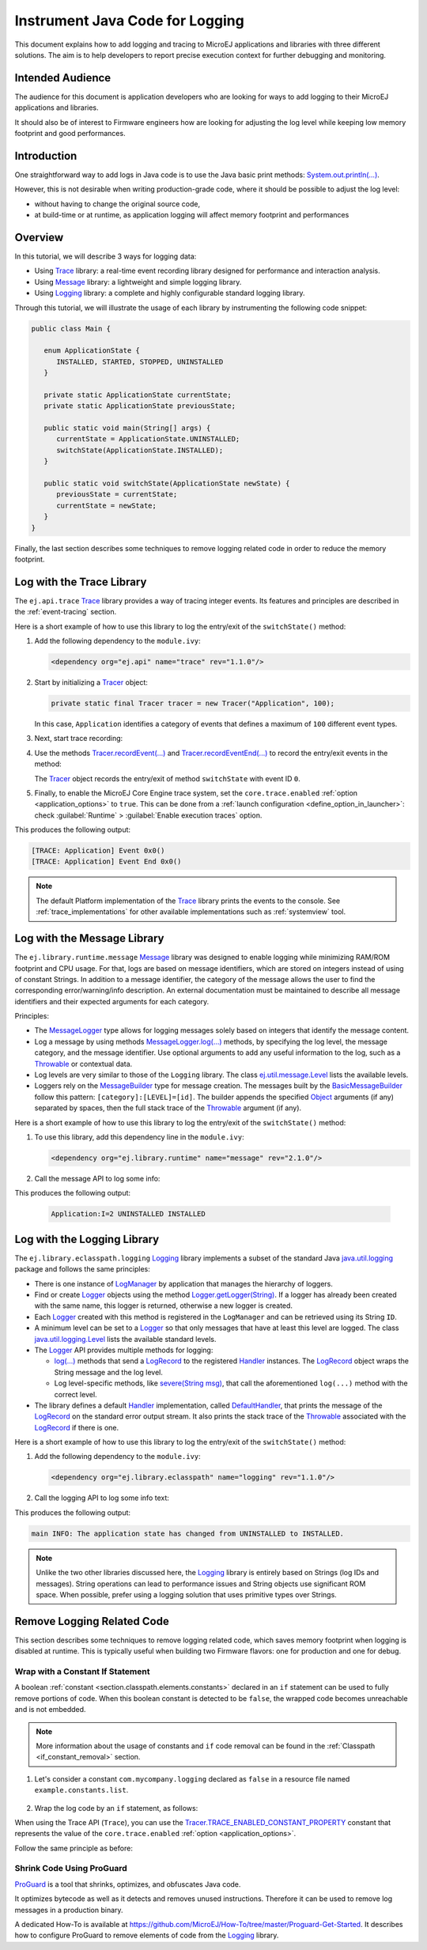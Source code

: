 .. _tutorial_instrument_java_code_for_logging:

Instrument Java Code for Logging
================================

This document explains how to add logging and tracing to MicroEJ applications and libraries with three different solutions. The aim is to help developers to report precise execution context for further debugging and monitoring.


Intended Audience
-----------------

The audience for this document is application developers who are looking for ways to add logging to their MicroEJ applications and libraries.

It should also be of interest to Firmware engineers how are looking for adjusting the log level while keeping low memory footprint and good performances.


Introduction
------------

One straightforward way to add logs in Java code is to use the Java basic print methods: `System.out.println(...)`_. 

However, this is not desirable when writing production-grade code, where it should be possible to adjust the log level:

- without having to change the original source code,
- at build-time or at runtime, as application logging will affect memory footprint and performances

.. _System.out.println(...): https://repository.microej.com/javadoc/microej_5.x/apis/java/lang/System.html#out

Overview
--------

In this tutorial, we will describe 3 ways for logging data: 
   
- Using `Trace`_ library: a real-time event recording library designed for performance and interaction analysis.
- Using `Message`_ library: a lightweight and simple logging library.
- Using `Logging`_ library: a complete and highly configurable standard logging library. 

Through this tutorial, we will illustrate the usage of each library by instrumenting the following code snippet:

.. code-block:: java

      public class Main {

         enum ApplicationState {
            INSTALLED, STARTED, STOPPED, UNINSTALLED
         }

         private static ApplicationState currentState;
         private static ApplicationState previousState;

         public static void main(String[] args) {
            currentState = ApplicationState.UNINSTALLED;
            switchState(ApplicationState.INSTALLED);
         }

         public static void switchState(ApplicationState newState) {
            previousState = currentState;
            currentState = newState;
         }
      }

Finally, the last section describes some techniques to remove logging related code in order to reduce the memory footprint.

.. _Trace: https://repository.microej.com/modules/ej/api/trace
.. _Message: https://repository.microej.com/modules/ej/library/runtime/message/
.. _Logging: https://repository.microej.com/modules/ej/library/eclasspath/logging/

.. _log_trace_library:

Log with the Trace Library
--------------------------

The ``ej.api.trace`` `Trace`_ library provides a way of tracing integer events.
Its features and principles are described in the :ref:`event-tracing` section.

Here is a short example of how to use this library to log the entry/exit of the ``switchState()`` method:

#. Add the following dependency to the ``module.ivy``: 

   .. code-block:: xml

      <dependency org="ej.api" name="trace" rev="1.1.0"/>

#. Start by initializing a `Tracer`_ object:

   .. code-block:: java

      private static final Tracer tracer = new Tracer("Application", 100);
      
   In this case, ``Application`` identifies a category of events that defines a maximum of ``100`` different event types.

#. Next, start trace recording:

   .. code-block:: java
      :emphasize-lines: 2

      public static void main(String[] args) {
         Tracer.startTrace();

         currentState = ApplicationState.UNINSTALLED;
         switchState(ApplicationState.INSTALLED);
      }

#. Use the methods `Tracer.recordEvent(...)`_ and `Tracer.recordEventEnd(...)`_ to record the entry/exit events in the method:

   .. code-block:: java
      :emphasize-lines: 4,9

      private static final int EVENT_ID = 0;

      public static void switchState(ApplicationState newState) {
         tracer.recordEvent(EVENT_ID);

         previousState = currentState;
         currentState = newState;

         tracer.recordEventEnd(EVENT_ID);
      }
   
   The `Tracer`_ object records the entry/exit of method ``switchState`` with event ID ``0``.
   
#. Finally, to enable the MicroEJ Core Engine trace system, set the ``core.trace.enabled`` :ref:`option <application_options>` to ``true``. 
   This can be done from a :ref:`launch configuration <define_option_in_launcher>`: check :guilabel:`Runtime` > :guilabel:`Enable execution traces` option.

   .. image:: images/tuto_microej_trace_property.png
      :align: center

This produces the following output:

.. code-block::

   [TRACE: Application] Event 0x0()
   [TRACE: Application] Event End 0x0()

.. note::

   The default Platform implementation of the `Trace`_ library prints the events to the console.
   See :ref:`trace_implementations` for other available implementations such as :ref:`systemview` tool.

.. _Tracer: https://repository.microej.com/javadoc/microej_5.x/apis/ej/trace/Tracer.html
.. _Tracer.recordEvent(...): https://repository.microej.com/javadoc/microej_5.x/apis/ej/trace/Tracer.html#recordEvent-int-
.. _Tracer.recordEventEnd(...): https://repository.microej.com/javadoc/microej_5.x/apis/ej/trace/Tracer.html#recordEventEnd-int-

.. _log_message_library:

Log with the Message Library
----------------------------

The ``ej.library.runtime.message`` `Message`_ library was designed to enable logging while minimizing RAM/ROM footprint and CPU usage.
For that, logs are based on message identifiers, which are stored on integers instead of using of constant Strings.
In addition to a message identifier, the category of the message allows the user to find the corresponding error/warning/info description.
An external documentation must be maintained to describe all message identifiers and their expected arguments for each category.

Principles:

- The `MessageLogger`_ type allows for logging messages solely based on integers that identify the message content.
- Log a message by using methods `MessageLogger.log(...)`_ methods, by specifying the log level, the message category, and the message identifier.
  Use optional arguments to add any useful information to the log, such as a `Throwable`_ or contextual data.
- Log levels are very similar to those of the ``Logging`` library. The class `ej.util.message.Level`_ lists the available levels.
- Loggers rely on the `MessageBuilder`_ type for message creation. 
  The messages built by the `BasicMessageBuilder`_ follow this pattern: ``[category]:[LEVEL]=[id]``. 
  The builder appends the specified `Object`_ arguments (if any) separated by spaces, then the full stack trace of the `Throwable`_ argument (if any).

Here is a short example of how to use this library to log the entry/exit of the ``switchState()`` method:

#. To use this library, add this dependency line in the ``module.ivy``:

   .. code-block:: xml 
   
      <dependency org="ej.library.runtime" name="message" rev="2.1.0"/>

#. Call the message API to log some info:
   
   .. code-block:: java 
      :emphasize-lines: 9

      private static final String LOG_CATEGORY = "Application";

      private static final int LOG_ID = 2;

      public static void switchState(ApplicationState newState) {
         previousState = currentState;
         currentState = newState;

         BasicMessageLogger.INSTANCE.log(Level.INFO, LOG_CATEGORY, LOG_ID, previousState, currentState);
      }     

This produces the following output:

   .. code-block::
      
      Application:I=2 UNINSTALLED INSTALLED

.. _MessageLogger: https://repository.microej.com/javadoc/microej_5.x/apis/ej/util/message/MessageLogger.html
.. _MessageLogger.log(...): https://repository.microej.com/javadoc/microej_5.x/apis/ej/util/message/MessageLogger.html#log-char-java.lang.String-int-java.lang.Throwable-java.lang.Object...-
.. _Throwable: https://repository.microej.com/javadoc/microej_5.x/apis/java/lang/Throwable.html
.. _ej.util.message.Level: https://repository.microej.com/javadoc/microej_5.x/apis/ej/util/message/Level.html
.. _MessageBuilder: https://repository.microej.com/javadoc/microej_5.x/apis/ej/util/message/MessageBuilder.html
.. _BasicMessageBuilder: https://repository.microej.com/javadoc/microej_5.x/apis/ej/util/message/basic/BasicMessageBuilder.html
.. _Object: https://repository.microej.com/javadoc/microej_5.x/apis/java/lang/Object.html

.. _log_logging_library:

Log with the Logging Library
----------------------------

The ``ej.library.eclasspath.logging`` `Logging`_ library implements a subset of the standard Java `java.util.logging`_ package and follows the same principles:

- There is one instance of `LogManager`_ by application that manages the hierarchy of loggers.
- Find or create `Logger`_ objects using the method `Logger.getLogger(String)`_.
  If a logger has already been created with the same name, this logger is returned, otherwise a new logger is created. 
- Each `Logger`_ created with this method is registered in the ``LogManager`` and can be retrieved using its String ``ID``.
- A minimum level can be set to a `Logger`_ so that only messages that have at least this level are logged. The class `java.util.logging.Level`_ lists the available standard levels.
- The `Logger`_ API provides multiple methods for logging:

  - `log(...)`_ methods that send a `LogRecord`_ to the registered `Handler`_ instances. 
    The `LogRecord`_ object wraps the String message and the log level. 
  - Log level-specific methods, like `severe(String msg)`_, that call the aforementioned ``log(...)`` method with the correct level.

- The library defines a default `Handler`_ implementation, called `DefaultHandler`_,
  that prints the message of the `LogRecord`_ on the standard error output stream.
  It also prints the stack trace of the `Throwable`_ associated with the `LogRecord`_ if there is one.

Here is a short example of how to use this library to log the entry/exit of the ``switchState()`` method:

#. Add the following dependency to the ``module.ivy``: 

   .. code-block:: xml

      <dependency org="ej.library.eclasspath" name="logging" rev="1.1.0"/>

#. Call the logging API to log some info text:

   .. code-block:: java
      :emphasize-lines: 5,6,7
     
      public static void switchState(ApplicationState newState) {
         previousState = currentState;
         currentState = newState;

         Logger logger = Logger.getLogger(Main.class.getName());
         logger.log(Level.INFO, "The application state has changed from " + previousState.toString() + " to "
               + currentState.toString() + ".");
      }


This produces the following output: 

.. code-block::
      
   main INFO: The application state has changed from UNINSTALLED to INSTALLED.


.. note::

   Unlike the two other libraries discussed here, the `Logging`_ library is entirely based on Strings (log IDs and messages). 
   String operations can lead to performance issues and String objects use significant ROM space. 
   When possible, prefer using a logging solution that uses primitive types over Strings.

.. _java.util.logging: https://repository.microej.com/javadoc/microej_5.x/apis/java/util/logging/package-summary.html
.. _LogManager: https://repository.microej.com/javadoc/microej_5.x/apis/java/util/logging/LogManager.html
.. _Logger: https://repository.microej.com/javadoc/microej_5.x/apis/java/util/logging/Logger.html
.. _Logger.getLogger(String): https://repository.microej.com/javadoc/microej_5.x/apis/java/util/logging/Logger.html#getLogger-java.lang.String-
.. _java.util.logging.Level: https://repository.microej.com/javadoc/microej_5.x/apis/java/util/logging/Level.html
.. _log(...): https://repository.microej.com/javadoc/microej_5.x/apis/java/util/logging/Logger.html#log-java.util.logging.Level-java.lang.String-
.. _LogRecord: https://repository.microej.com/javadoc/microej_5.x/apis/java/util/logging/LogRecord.html
.. _Handler: https://repository.microej.com/javadoc/microej_5.x/apis/java/util/logging/Handler.html
.. _severe(String msg): https://repository.microej.com/javadoc/microej_5.x/apis/java/util/logging/Logger.html#severe-java.lang.String-
.. _DefaultHandler: https://repository.microej.com/javadoc/microej_5.x/apis/ej/util/logging/handler/DefaultHandler.html


Remove Logging Related Code
---------------------------

This section describes some techniques to remove logging related code, which saves memory footprint when logging is disabled at runtime.
This is typically useful when building two Firmware flavors: one for production and one for debug.

Wrap with a Constant If Statement
~~~~~~~~~~~~~~~~~~~~~~~~~~~~~~~~~

A boolean :ref:`constant <section.classpath.elements.constants>` declared in an ``if`` statement can be used to fully remove portions of code. 
When this boolean constant is detected to be ``false``, the wrapped code becomes unreachable and is not embedded.

.. note::
    More information about the usage of constants and ``if`` code removal can be found in the :ref:`Classpath <if_constant_removal>` section.


#. Let's consider a constant ``com.mycompany.logging`` declared as ``false`` in a resource file named ``example.constants.list``.

    .. image:: images/tuto_microej_trace_constant.png
        :align: center


#. Wrap the log code by an ``if`` statement, as follows:
   
   .. code-block:: java 
      :emphasize-lines: 7,11

      private static final String LOG_PROPERTY = "com.mycompany.logging";

      public static void switchState(ApplicationState newState) {
         previousState = currentState;
         currentState = newState;

         if (Constants.getBoolean(LOG_PROPERTY)) {
            Logger logger = Logger.getLogger(Main.class.getName());
            logger.log(Level.INFO, "The application state has changed from " + previousState.toString() + " to "
               + currentState.toString() + ".");
         }
      }


When using the Trace API (``Trace``), you can use the `Tracer.TRACE_ENABLED_CONSTANT_PROPERTY`_ constant that represents the value of the ``core.trace.enabled`` :ref:`option <application_options>`.

Follow the same principle as before:

      .. code-block:: java
         :emphasize-lines: 4,11

         private static final int EVENT_ID = 0;

         public static void switchState(ApplicationState newState) {
            if (Constants.getBoolean(Tracer.TRACE_ENABLED_CONSTANT_PROPERTY)) {
               tracer.recordEvent(EVENT_ID);
            }

            previousState = currentState;
            currentState = newState;

            if (Constants.getBoolean(Tracer.TRACE_ENABLED_CONSTANT_PROPERTY)) {
               tracer.recordEventEnd(EVENT_ID);
            }
         }

      
.. _Tracer.TRACE_ENABLED_CONSTANT_PROPERTY: https://repository.microej.com/javadoc/microej_5.x/apis/ej/trace/Tracer.html#TRACE_ENABLED_CONSTANT_PROPERTY

Shrink Code Using ProGuard
~~~~~~~~~~~~~~~~~~~~~~~~~~

`ProGuard <https://www.guardsquare.com/en/products/proguard>`_ is a tool that shrinks, optimizes, and obfuscates Java code.

It optimizes bytecode as well as it detects and removes unused instructions. Therefore it can be used to remove log messages in a production binary.
   
A dedicated How-To is available at https://github.com/MicroEJ/How-To/tree/master/Proguard-Get-Started.
It describes how to configure ProGuard to remove elements of code from the `Logging`_ library.

..
   | Copyright 2021-2023, MicroEJ Corp. Content in this space is free 
   for read and redistribute. Except if otherwise stated, modification 
   is subject to MicroEJ Corp prior approval.
   | MicroEJ is a trademark of MicroEJ Corp. All other trademarks and 
   copyrights are the property of their respective owners.

